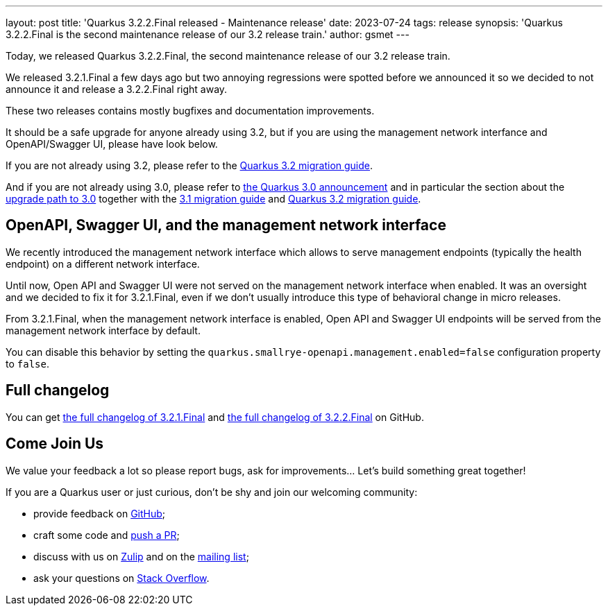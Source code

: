 ---
layout: post
title: 'Quarkus 3.2.2.Final released - Maintenance release'
date: 2023-07-24
tags: release
synopsis: 'Quarkus 3.2.2.Final is the second maintenance release of our 3.2 release train.'
author: gsmet
---

Today, we released Quarkus 3.2.2.Final, the second maintenance release of our 3.2 release train.

We released 3.2.1.Final a few days ago but two annoying regressions were spotted before we announced it so we decided to not announce it and release a 3.2.2.Final right away.

These two releases contains mostly bugfixes and documentation improvements.

It should be a safe upgrade for anyone already using 3.2,
but if you are using the management network interfance and OpenAPI/Swagger UI, please have look below.

If you are not already using 3.2, please refer to the https://github.com/quarkusio/quarkus/wiki/Migration-Guide-3.2[Quarkus 3.2 migration guide].

And if you are not already using 3.0, please refer to https://quarkus.io/blog/quarkus-3-0-final-released/[the Quarkus 3.0 announcement] and in particular the section about the https://quarkus.io/blog/quarkus-3-0-final-released/#upgrading[upgrade path to 3.0] together with the https://github.com/quarkusio/quarkus/wiki/Migration-Guide-3.1[3.1 migration guide] and https://github.com/quarkusio/quarkus/wiki/Migration-Guide-3.2[Quarkus 3.2 migration guide].

== OpenAPI, Swagger UI, and the management network interface

We recently introduced the management network interface which allows to serve management endpoints (typically the health endpoint) on a different network interface.

Until now, Open API and Swagger UI were not served on the management network interface when enabled.
It was an oversight and we decided to fix it for 3.2.1.Final,
even if we don't usually introduce this type of behavioral change in micro releases.

From 3.2.1.Final, when the management network interface is enabled,
Open API and Swagger UI endpoints will be served from the management network interface by default.

You can disable this behavior by setting the `quarkus.smallrye-openapi.management.enabled=false` configuration property to `false`.

== Full changelog

You can get https://github.com/quarkusio/quarkus/releases/tag/3.2.1.Final[the full changelog of 3.2.1.Final] and https://github.com/quarkusio/quarkus/releases/tag/3.2.2.Final[the full changelog of 3.2.2.Final] on GitHub.

== Come Join Us

We value your feedback a lot so please report bugs, ask for improvements... Let's build something great together!

If you are a Quarkus user or just curious, don't be shy and join our welcoming community:

 * provide feedback on https://github.com/quarkusio/quarkus/issues[GitHub];
 * craft some code and https://github.com/quarkusio/quarkus/pulls[push a PR];
 * discuss with us on https://quarkusio.zulipchat.com/[Zulip] and on the https://groups.google.com/d/forum/quarkus-dev[mailing list];
 * ask your questions on https://stackoverflow.com/questions/tagged/quarkus[Stack Overflow].
